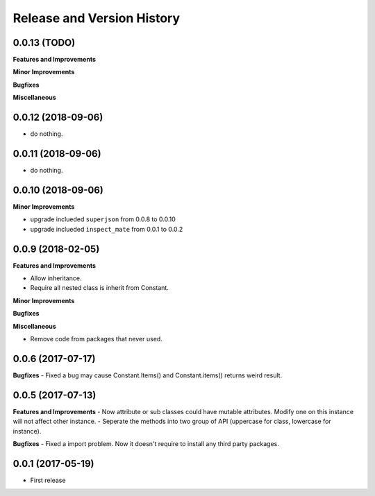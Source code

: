 Release and Version History
===========================

0.0.13 (TODO)
~~~~~~~~~~~~~~~~~~~~~~~~~~~~~~~~~~~~~~~~~~~~~~~~~~~~~~~~~~~~~~~~~~~~~~~~~~~~~~
**Features and Improvements**

**Minor Improvements**

**Bugfixes**

**Miscellaneous**


0.0.12 (2018-09-06)
~~~~~~~~~~~~~~~~~~~~~~~~~~~~~~~~~~~~~~~~~~~~~~~~~~~~~~~~~~~~~~~~~~~~~~~~~~~~~~

- do nothing.


0.0.11 (2018-09-06)
~~~~~~~~~~~~~~~~~~~~~~~~~~~~~~~~~~~~~~~~~~~~~~~~~~~~~~~~~~~~~~~~~~~~~~~~~~~~~~

- do nothing.


0.0.10 (2018-09-06)
~~~~~~~~~~~~~~~~~~~~~~~~~~~~~~~~~~~~~~~~~~~~~~~~~~~~~~~~~~~~~~~~~~~~~~~~~~~~~~
**Minor Improvements**

- upgrade inclueded ``superjson`` from 0.0.8 to 0.0.10
- upgrade inclueded ``inspect_mate`` from 0.0.1 to 0.0.2


0.0.9 (2018-02-05)
~~~~~~~~~~~~~~~~~~~~~~~~~~~~~~~~~~~~~~~~~~~~~~~~~~~~~~~~~~~~~~~~~~~~~~~~~~~~~~

**Features and Improvements**

- Allow inheritance.
- Require all nested class is inherit from Constant.

**Minor Improvements**

**Bugfixes**

**Miscellaneous**

- Remove code from packages that never used.


0.0.6 (2017-07-17)
~~~~~~~~~~~~~~~~~~~~~~~~~~~~~~~~~~~~~~~~~~~~~~~~~~~~~~~~~~~~~~~~~~~~~~~~~~~~~~
**Bugfixes**
- Fixed a bug may cause Constant.Items() and Constant.items() returns weird result.


0.0.5 (2017-07-13)
~~~~~~~~~~~~~~~~~~~~~~~~~~~~~~~~~~~~~~~~~~~~~~~~~~~~~~~~~~~~~~~~~~~~~~~~~~~~~~
**Features and Improvements**
- Now attribute or sub classes could have mutable attributes. Modify one on this instance will not affect other instance.
- Seperate the methods into two group of API (uppercase for class, lowercase for instance).

**Bugfixes**
- Fixed a import problem. Now it doesn't require to install any third party packages.


0.0.1 (2017-05-19)
~~~~~~~~~~~~~~~~~~
- First release